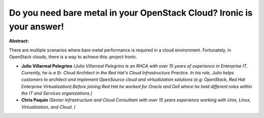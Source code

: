 Do you need bare metal in your OpenStack Cloud? Ironic is your answer!
~~~~~~~~~~~~~~~~~~~~~~~~~~~~~~~~~~~~~~~~~~~~~~~~~~~~~~~~~~~~~~~~~~~~~~

**Abstract:**

There are multiple scenarios where bare metal performance is required in a cloud environment. Fortunately, in OpenStack clouds, there is a way to achieve this: project Ironic.


* **Julio Villarreal Pelegrino** *(Julio Villarreal Pelegrino is an RHCA with over 15 years of experience in Enterprise IT. Currently, he is a Sr. Cloud Architect in the Red Hat's Cloud Infrastructure Practice. In his role, Julio helps customers to architect and implement OpenSource cloud and virtualization solutions (e.g: OpenStack, Red Hat Enterprise Virtualization).Before joining Red Hat he worked for Oracle and Dell where he held different roles within the IT and Services organizations.)*

* **Chris Paquin** *(Senior Infrastructure and Cloud Consultant with over 15 years experience working with Unix, Linux, Virtualization, and Cloud. )*
